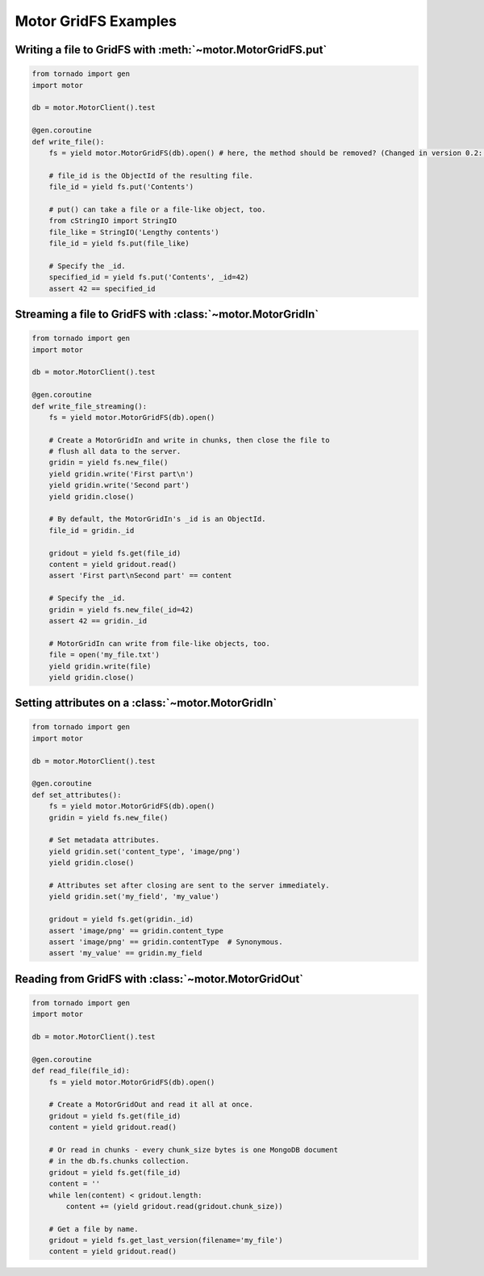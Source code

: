 Motor GridFS Examples
=====================

.. seealso:: :doc:`../api/web`

Writing a file to GridFS with :meth:`~motor.MotorGridFS.put`
------------------------------------------------------------

.. code-block:: python

    from tornado import gen
    import motor

    db = motor.MotorClient().test

    @gen.coroutine
    def write_file():
        fs = yield motor.MotorGridFS(db).open() # here, the method should be removed? (Changed in version 0.2: open method removed; no longer needed)

        # file_id is the ObjectId of the resulting file.
        file_id = yield fs.put('Contents')

        # put() can take a file or a file-like object, too.
        from cStringIO import StringIO
        file_like = StringIO('Lengthy contents')
        file_id = yield fs.put(file_like)

        # Specify the _id.
        specified_id = yield fs.put('Contents', _id=42)
        assert 42 == specified_id

Streaming a file to GridFS with :class:`~motor.MotorGridIn`
-----------------------------------------------------------

.. code-block:: python

    from tornado import gen
    import motor

    db = motor.MotorClient().test

    @gen.coroutine
    def write_file_streaming():
        fs = yield motor.MotorGridFS(db).open()

        # Create a MotorGridIn and write in chunks, then close the file to
        # flush all data to the server.
        gridin = yield fs.new_file()
        yield gridin.write('First part\n')
        yield gridin.write('Second part')
        yield gridin.close()

        # By default, the MotorGridIn's _id is an ObjectId.
        file_id = gridin._id

        gridout = yield fs.get(file_id)
        content = yield gridout.read()
        assert 'First part\nSecond part' == content

        # Specify the _id.
        gridin = yield fs.new_file(_id=42)
        assert 42 == gridin._id

        # MotorGridIn can write from file-like objects, too.
        file = open('my_file.txt')
        yield gridin.write(file)
        yield gridin.close()

.. _setting-attributes-on-a-motor-gridin:

Setting attributes on a :class:`~motor.MotorGridIn`
---------------------------------------------------

.. code-block:: python

    from tornado import gen
    import motor

    db = motor.MotorClient().test

    @gen.coroutine
    def set_attributes():
        fs = yield motor.MotorGridFS(db).open()
        gridin = yield fs.new_file()

        # Set metadata attributes.
        yield gridin.set('content_type', 'image/png')
        yield gridin.close()

        # Attributes set after closing are sent to the server immediately.
        yield gridin.set('my_field', 'my_value')

        gridout = yield fs.get(gridin._id)
        assert 'image/png' == gridin.content_type
        assert 'image/png' == gridin.contentType  # Synonymous.
        assert 'my_value' == gridin.my_field

.. _reading-from-gridfs:

Reading from GridFS with :class:`~motor.MotorGridOut`
-----------------------------------------------------

.. code-block:: python

    from tornado import gen
    import motor

    db = motor.MotorClient().test

    @gen.coroutine
    def read_file(file_id):
        fs = yield motor.MotorGridFS(db).open()

        # Create a MotorGridOut and read it all at once.
        gridout = yield fs.get(file_id)
        content = yield gridout.read()

        # Or read in chunks - every chunk_size bytes is one MongoDB document
        # in the db.fs.chunks collection.
        gridout = yield fs.get(file_id)
        content = ''
        while len(content) < gridout.length:
            content += (yield gridout.read(gridout.chunk_size))

        # Get a file by name.
        gridout = yield fs.get_last_version(filename='my_file')
        content = yield gridout.read()

.. TODO: examples of static-url generation
